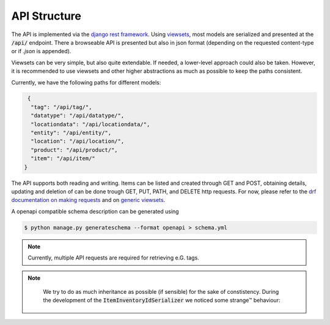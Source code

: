 .. _`api_structure`:


API Structure
=============

.. todo:: Authentication

The API is implemented via the `django rest framework`_.
Using `viewsets`_, most models are serialized and presented at the
:code:`/api/` endpoint. There a browseable API is presented but also in
json format (depending on the requested content-type or if `.json` is
appended).

Viewsets can be very simple, but also quite extendable. If needed,
a lower-level approach could also be taken. However, it is recommended
to use viewsets and other higher abstractions as much as possible to
keep the paths consistent.

Currently, we have the following paths for different models:

.. code-block:: json

   {
    "tag": "/api/tag/",
    "datatype": "/api/datatype/",
    "locationdata": "/api/locationdata/",
    "entity": "/api/entity/",
    "location": "/api/location/",
    "product": "/api/product/",
    "item": "/api/item/"
  }

The API supports both reading and writing. Items can be listed and created
through GET and POST, obtaining details, updating and deletion of can be
done trough GET, PUT, PATH, and DELETE http requests. For now, please refer
to the `drf documentation on making requests`_ and on `generic viewsets`_.

A openapi compatible schema description can be generated using

.. code-block:: shell

   $ python manage.py generateschema --format openapi > schema.yml


.. note::

    Currently, multiple API requests are required for retrieving e.G. tags.

    .. autoclass:: chaosinventory.base.serializers.EntitySerializer


.. note::

     We try to do as much inheritance as possible (if sensible) for
     the sake of constistency. During the development of the
     :code:`ItemInventoryIdSerializer` we noticed some strange™ behaviour:

    .. autoclass:: chaosinventory.base.serializers.ProductInventoryIdSerializer.Meta


.. _django rest framework: https://www.django-rest-framework.org/
.. _viewsets: https://www.django-rest-framework.org/api-guide/viewsets/
.. _drf documentation on making requests: https://www.django-rest-framework.org/api-guide/testing/#making-requests
.. _generic viewsets: https://www.django-rest-framework.org/api-guide/generic-views/#concrete-view-classes

